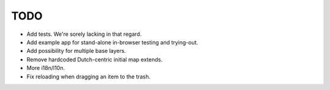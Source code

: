 TODO
====

- Add tests.  We're sorely lacking in that regard.

- Add example app for stand-alone in-browser testing and trying-out.

- Add possibility for multiple base layers.

- Remove hardcoded Dutch-centric initial map extends.

- More i18n/l10n.

- Fix reloading when dragging an item to the trash.
